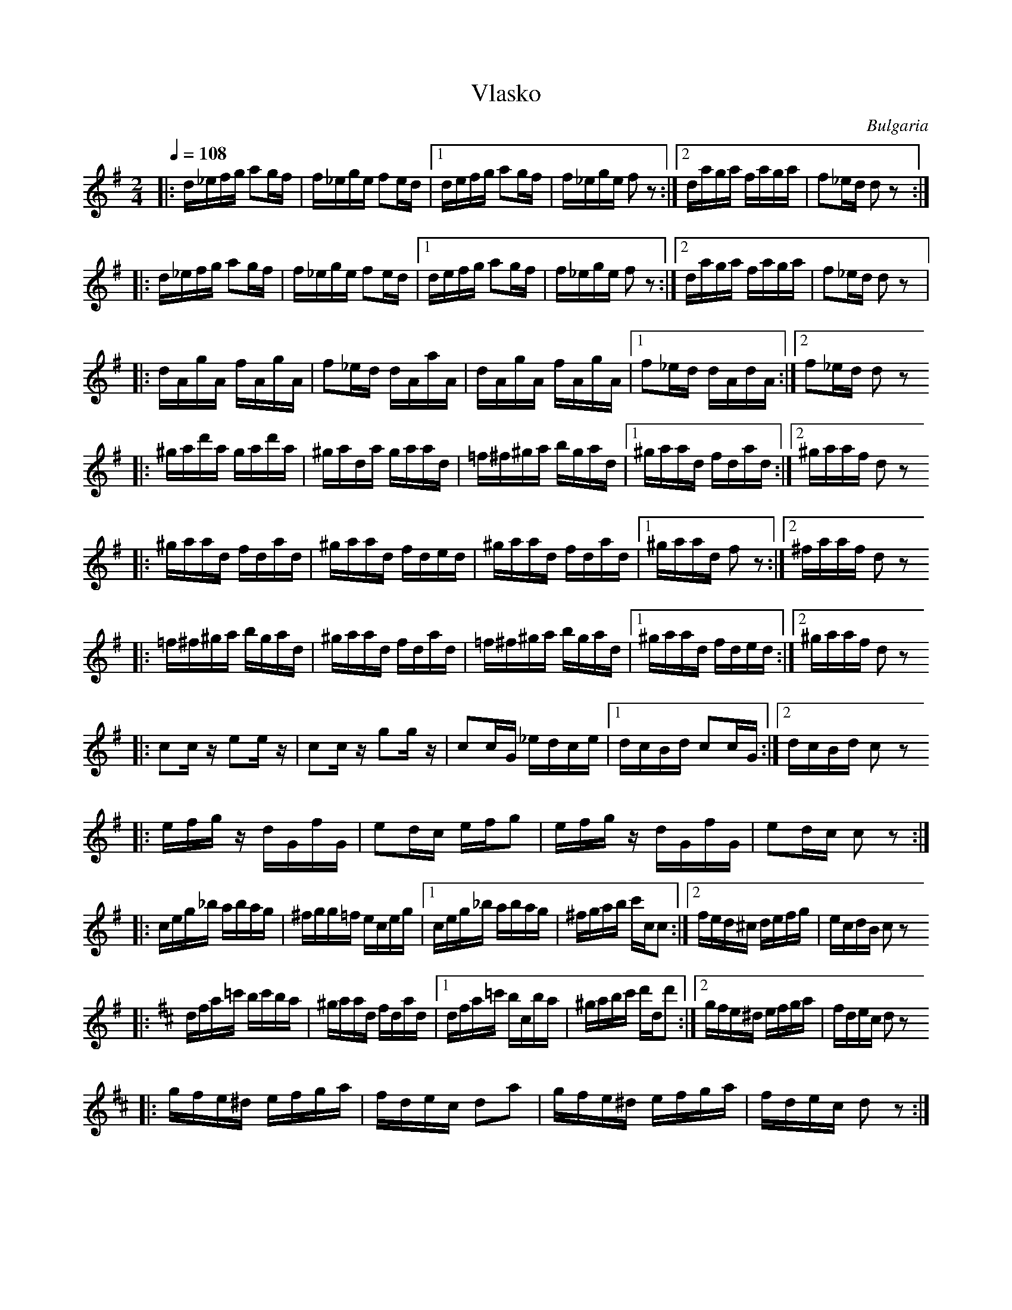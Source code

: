 X: 357
T: Vlasko
O: Bulgaria
Z: Birgitt Karlson  http://www-linux.gsi.de/~karlson/index_e.htm
Z: some simplification
M: 2/4
L: 1/16
Q: 1/4=108
K: G
%%MIDI program 23
|:d_efg a2gf    |f_ege f2ed   |[1defg a2gf  |\
  f_ege f2z2    :|[2daga faga |f2_ed d2z2   :|
|:d_efg a2gf    |f_ege f2ed   |[1defg a2gf  |\
  f_ege f2z2    :|[2daga faga |f2_ed d2z2   |:
  dAgA fAgA     |f2_ed dAaA   |dAgA fAgA    |\
  [1f2_ed dAdA  :|[2f2_ed d2 z2
|:^gad'a gad'a  |^gada gaad   |=f^f^ga bgad |\
  [1^gaad fdad  :|[2 ^gaaf d2z2
|:^gaad fdad    |^gaad fded   |^gaad fdad   |\
  [1^gaad f2z2  :|[2^faaf d2 z2
|:=f^f^ga bgad  |^gaad fdad   |=f^f^ga bgad |\
  [1^gaad fded  :|[2 ^gaaf d2 z2
|:c2cz e2ez     |c2cz g2gz    |c2cG _edce   |\
  [1dcBd c2cG   :|[2 dcBd c2z2
|:efgz  dGfG    |e2dc efg2    |efgz dGfG    |e2dc c2z2 :|
|:ceg_b abag    |^fgg=f eceg  |[1ceg_b abag |\
  ^fgab c'cc2   :|[2fed^c defg|ecdB c2z2
K: D
|:dfa=c' bc'ba  |^gaad fdad   |[1dfa=c' bcba|\
  ^gabc' d'dd'2 :|[2gfe^d efga|fdec d2z2
|:gfe^d efga    |fdec d2a2    |gfe^d efga   |fdec d2z2 :|

